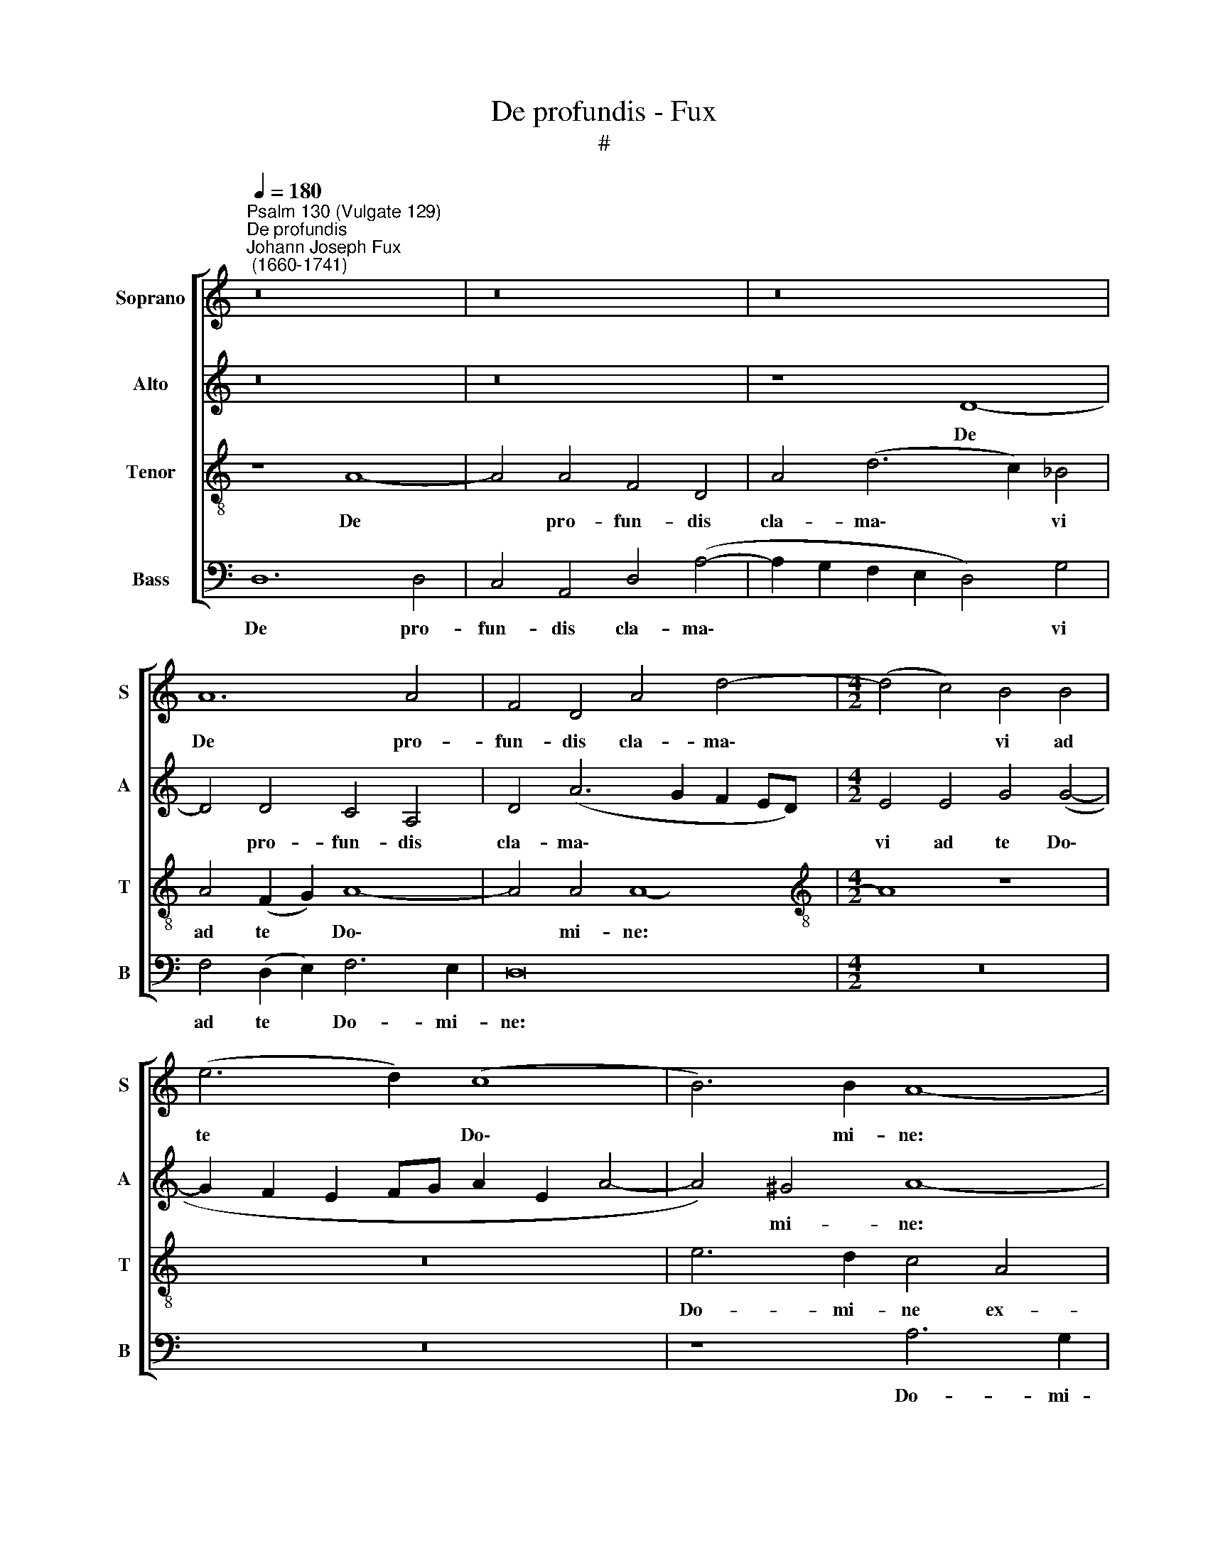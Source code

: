 X:1
T:De profundis - Fux
T:#
%%score [ 1 2 3 4 ]
L:1/8
Q:1/4=180
M:none
K:C
V:1 treble nm="Soprano" snm="S"
V:2 treble nm="Alto" snm="A"
V:3 treble-8 nm="Tenor" snm="T"
V:4 bass nm="Bass" snm="B"
V:1
"^Psalm 130 (Vulgate 129)""^De profundis""^Johann Joseph Fux\n (1660-1741)" z16 | z16 | z16 | %3
w: |||
 A12 A4 | F4 D4 A4 d4- |[M:4/2] (d4 c4) B4 B4 | (e6 d2) (c8 | B6) B2 A8- | A8 z8 | e6 d2 c4 A4 | %10
w: De pro-|fun- dis cla- ma\-|* * vi ad|te * Do\-|* mi- ne:||Do- mi- ne ex-|
 d6 c2 B4 G2 B2 | c6 B2 A4 A4 | _B8 A8 | z4 A8 A4 | A4 A4 _B8 | A4 d8 c4 | (B6 c2 d2 A2 d4- | %17
w: au- di vo- cem, ex-|au- di vo- cem|me- am.|Fi- ant|au- res tu-|ae in- ten-|den\- * * * *|
 d2 cB c8 B4) | c16 | z16 | z8 d4 c4 | _B4 c4 A4 F4 | G4 c4 (A2 B2 c4- | c4) B4 c4 (c4- | %24
w: |tes.||Si i-|ni- qui- ta- tes|ob- ser- va\- * *|* ve- ris Do\-|
 c2 _B2 A2 G2 A6) A2 | _B4 d6 d2 d4 | _B8 z4 B4 | _B2 A2 (A8 G4) | A16 | z16 | z16 | z16 | %32
w: * * * * * mi-|ne: Do- mi- ne|quis, quis|su- sti- ne\- *|bit?||||
 z4 A4 B4 B4 | c6 _B2 (A4 d4) | _B8 z4 c4 | c6 _B2 A4 A4 | _B4 B4 A4 A4- | A4 (G8 F4 | E6) E2 D8 | %39
w: Et pro- pter|le- gem tu\- *|am su-|sti- nu- i te|Do- mi- ne, te|* Do\- *|* mi- ne.|
 z16 | z16 | z16 | c4 (d8 c2 B2 | c4 A4) B4 c4- | c4 _B2 A2 (G4 A2 B2) | A4 c6 _B2 B4- | %46
w: |||Spe- ra\- * *|* * vit a\-|* ni- ma me\- * *|a, a- ni- ma|
 B4 (A8 G2 F2) | G4 A4 G6 G2 | F16 | z16 | z16 | F4 F4 G4 A4 | _B4 B8 A4 | G8 F4 A4- | %54
w: * me\- * *|a in Do- mi-|no.|||A cu- sto- di-|a ma- tu-|ti- na us\-|
 A2 A2 G4 F8 | E4 c8 _B4 | A6 A2 G8- | G8 z8 | z8 z4 d4- | d4 c4 _B4 B4 | A4 A4 A6 A2 | A4 A8 d4 | %62
w: * que ad no-|ctem: spe- ret|Is- ra- el,||spe\-|* ret Is- ra-|el in Do- mi-|no. Qui- a|
 c4 B4 A4 B4 | c12 d4 | c4 c4 _B8- | (B4 A8 G4- | G4) ^F4 G8 | z4 _B4 B4 B4 | _B8 A4 d4- | %69
w: a- pud Do- mi-|num mi-|se- ri- cor\-||* di- a:|et co- pi-|o- sa a\-|
 d4 c4 _B8 | A6 A2 (G4 F4-) | F4 E4 F8 | z8 z4 F4 | _B8 G4 c4- | c2 _B2 (A2 G2) F4 G4 | %75
w: * pud e-|um re- dem\- *|* ti- o.|Et|i- pse re\-|* di- met * Is- ra-|
 A4 A4 A6 A2 | A8 z4 f4 | f6 e2 d4 d4 | c4 c4 _B4 B4 | _B8 A8- | A8 !fermata!A16 || z8 z4 (A4- | %82
w: el, ex o- mni-|bus, ex|o- mni- bus i-|ni- qui- ta- ti-|bus e\-|* ius.|Glo\-|
 A2 B2 c2 d2 e2) e2 e4- | e2 d2 d2 (cB) c4 c4 | B4 B6 A2 A4- | A2 A2 A4 (^G4 A4-) | %86
w: * * * * * ri- a|* Pa- tri, et * Fi- li-|o, et Spi- ri\-|* tu- i san\- *|
 (A4 ^G4) A4 A4- | A4 A4 B8 | B4 d6 c2 c4- | c4 B4 c4 G4 | G4 G4 A8 | G16 | z8 z4 c4- | %93
w: * * cto: Si\-|* cut e-|rat in prin- ci\-|* pi- o, et|nunc, et sem-|per,|et|
 c2 _B2 B6 A2 A4- | A4[Q:1/4=176] G8[Q:1/4=171] (F2[Q:1/4=170] G2) | %95
w: * in sae- cu- la|* sae- cu\- *|
[Q:1/4=167] A4[Q:1/4=164] A4[Q:1/4=159] A8- |[Q:1/4=153] A8[Q:1/4=150] !fermata!A16 |] %97
w: lo- rum, A\-|* men.|
V:2
 z16 | z16 | z8 D8- | D4 D4 C4 A,4 | D4 (A6 G2 F2 ED) |[M:4/2] E4 E4 G4 (G4- | %6
w: ||De|* pro- fun- dis|cla- ma\- * * * *|vi ad te Do\-|
 G2 F2 E2 FG A2 E2 A4- | A4) ^G4 A8- | A8 z8 | z8 A6 G2 | F4 D4 G6 F2 | E4 C2 E2 F6 E2 | %12
w: |* mi- ne:||Do- mi-|ne ex- au- di|vo- cem, ex- au- di|
 (D4 G8) F4 | E8 D4 D4- | D4 D4 D4 D4 | F8 E4 A4- | A4 G4 (F8 | E8 D8) | C16 | z16 | z16 | %21
w: vo\- * cem|me- am. Fi\-|* ant au- res|tu- ae in\-|* ten- den\-||tes.|||
 z8 C4 D4 | E4 (D2 E2) F4 A4 | G6 F2 E6 E2 | D4 G8 ^F4 | G4 _B6 B2 B4 | G8 z4 G4 | G2 F2 (F8 D4) | %28
w: Si i-|ni- qui\- * ta- tes|ob- ser- va- ve-|ris Do- mi-|ne: Do- mi- ne|quis, quis|su- sti- ne\- *|
 E16 | z16 | z16 | z4 D4 E4 E4 | F6 E2 (D4 G4) | E4 (G8 ^F4) | G4 G4 G6 F2 | E12 F4 | G4 G4 F6 E2 | %37
w: bit?|||Et pro- pter|le- gem tu\- *|am, tu\- *|am su- sti- nu-|i te|Do- mi- ne, te|
 (D8 ^C4 D4- | D4) ^C4 D8 | z16 | z16 | z16 | z16 | E4 (F8 E2 D2) | (E4 D4 E4 F2 G2) | %45
w: Do\- * *|* mi- ne.|||||Spe- ra\- * *||
 F4 A6 G2 G4- | G4 (F8 E2 D2) | E2 E2 F8 E4 | F8 z8 | C4 C4 D6 E2 | F4 F8 E4 | D8 C8 | %52
w: vit a- ni- ma|* me\- * *|a in Do- mi-|no.|A cu- sto- di-|a ma- tu-|ti- na|
 z4 G4 C4 C4 | (D4 E4 F8- | F4 C8 B,4) | C4 (C2 D2 E2 F2 G4- | G2) C2 F6 E2 E4- | E4 D4 C8- | %58
w: us- que ad|no\- * *||ctem: spe\- * * * *|* ret, spe- ret Is-|* ra- el,|
 C8 (D6 E2 | F2 G2 A6) D2 G4- | G2 F2 F2 F2 E6 E2 | D8 z4 F4- | F4 F4 E4 D4 | E6 E2 F4 _B4- | %64
w: * spe\- *|* * * ret Is\-|* ra- el in Do- mi-|no. Qui\-|* a a- pud|Do- mi- num mi\-|
 B4 A6 G2 G4- | (G4 F6 E2 D4- | D4) D4 D8 | z4 G4 G4 G4 | G8 F4 D4- | D4 E4 (F4 G4) | F6 E2 D6 D2 | %71
w: * se- ri- cor\-||* di- a:|et co- pi-|o- sa a\-|* pud e\- *|um re- dem- pti-|
 C8 z4 C4 | F8 D8 | G6 F2 (E8- | E4 F4) D4 D4 | ^C4 (C2 D2) E6 E2 | E4 E4 F2 G2 (A4- | %77
w: o. Et|i- pse|re- di- met|* * Is- ra-|el, ex * o- mni-|bus i- ni- qui- ta\-|
 A4 G2 A2 _B2 A2 G4- | G2 FE F6) E2 D4- | D4 (G8 F4 | E8) !fermata!D16 || (D6 E2 F2 G2 A4- | %82
w: |* * * * ti- bus|* e\- *|* ius.|Glo\- * * * *|
 A4) A4 A4 E4 | F4 D4 E6 E2 | D4 D4 E2 E2 E4- | E4 D4 E8 | E4 E8 E4 | (E4 ^F4) G8- | G4 A4 G8 | %89
w: * ri- a Pa-|tri, et Fi- li-|o, et Spi- ri- tu\-|* i san-|cto: Si- cut|e\- * rat|* in prin-|
 F6 F2 E4 E4 | E4 E4 F8 | E16 | z8 z4 A4- | A2 G2 G6 F2 F4- | F4 E2 D2 ^C2 C2 (D4 | E4) F4 (E6 D2 | %96
w: ci- pi- o, et|nunc, et sem-|per,|et|* in sae- cu- la|* sae- cu- lo- rum, A\-|* men, A\- *|
 E8) !fermata!D16 |] %97
w: * men.|
V:3
 z8 A8- | A4 A4 F4 D4 | A4 (d6 c2) _B4 | A4 (F2 G2) A8- | A4 A4 A8- |[M:4/2][K:treble-8] A8 z8 | %6
w: De|* pro- fun- dis|cla- ma\- * vi|ad te * Do\-|* mi- ne:||
 z16 | e6 d2 c4 A4 | d6 c2 B4 G2 B2 | c6 B2 A8 | (B8 G8 | A8) F2 D2 d4- | d2 d2 e6 d2 (d4- | %13
w: |Do- mi- ne ex-|au- di vo- cem, ex-|au- di vo\-||* cem, ex- au\-|* di vo- cem me\-|
 d4 ^c4) d8- | d8 z8 | z16 | z16 | z8 G8 | A8 G4 c4- | c4 _B4 A4 A4 | (G4 A4 _B4) A4 | G8 A8 | %22
w: * * am.||||In|vo- cem de\-|* pre- ca- ti-|o\- * * nis|me- ae.|
 z16 | z16 | z8 d6 d2 | d8 _B8 | d8 z4 d4 | ^c4 c4 d8 | ^c16 | z4 d8 c4 | _B4 G4 A4 A4 | %31
w: ||Do- mi-|ne quis,|quis, quis|su- sti- ne-|bit?|Qui- a|a- pud te pro-|
 G2 A2 _B8 A2 G2 | A8 z8 | z8 z4 d4 | d6 c2 (_B4 G4) | c4 c6 _B2 A4 | d12 (D2 E2 | F4) G4 A8 | %38
w: pi- ti- a- ti- o|est:|su-|sti- nu- i, *|su- sti- nu- i|te Do\- *|* mi- ne.|
 z4 A4 B6 B2 | c4 e6 e2 d4 | c8 B6 c2 | (d2 c2 A2 B2 c4) B4 | (A12 ^G4) | A8 z8 | A4 (_B8 A2 G2 | %45
w: Su- sti- nu-|it a- ni- ma|me- a in|ver\- * * * * bo|e\- *|ius:|spe- ra\- * *|
 A4) F4 G6 G2 | A8 _B8- | B4 A2 _B2 c6 c2 | A16 | z8 F8 | F8 G6 A2 | _B4 B8 A4 | G8 F4 A4 | %53
w: * vit a- ni-|ma me\-|* a in Do- mi-|no.|A|cu- sto- di-|a ma- tu-|ti- na us-|
 _B6 B2 (A4 F4- | F4 G4 A4 F4) | G8 z8 | z8 z4 c4- | c4 _B4 (A8 | G6) G2 F4 f4- | f4 f4 d6 d2 | %60
w: que ad no\- *||ctem:|spe\-|* ret Is\-|* ra- el, spe\-|* ret Is- ra-|
 ^c2 c2 d8 c4 | d8 z4 A4- | A4 d4 c4 B4 | A6 G2 F4 F4 | G4 A4 (_B4 c2 d2) | (c6 _Bc d4 B4 | %66
w: el in Do- mi-|no. Qui\-|* a a- pud|Do- mi- num mi-|se- ri- cor\- * *||
 A6) A2 _B8 | z4 d4 d4 d4 | (d6 e2) f4 f4- | f4 e4 d8 | c4 c4 (_B4 A4) | G6 G2 A8 | z4 F4 _B8 | %73
w: * di- a:|et co- pi-|o\- * sa a\-|* pud e-|um re- dem\- *|* ti- o.|Et i-|
 G12 A4- | A2 G2 F4 F4 (E2 D2) | E4 e4 ^c6 c2 | ^c4 c4 d4 d4 | (d6 c2 _B4) B4 | A4 c4 d2 e2 f4- | %79
w: pse re\-|* di- met Is- ra\- *|el, ex o- mni-|bus i- ni- qui-|ta\- * * ti-|bus, i- ni- qui- ta\-|
 f2 e2 d4 (^c4 d4- | d4 ^c4) !fermata!d16 || z8 A6 B2 | (c2 d2 e2 d2) c4 B2 B2 | A6 A2 G4 e4 | %84
w: * ti- bus e\- *|* * ius.|Glo- ri-|a * * * Pa- tri, et|Fi- li- o, et|
 f6 f2 e3 d (c4- | c4 B2 A2 B4 c4) | B8 A4 c4- | c4 c4 d8 | d4 A4 (B4 G4) | d6 d2 G4 c4 | %90
w: Spi- ri- tu- i san\-||* cto: Si\-|* cut e-|rat in prin\- *|ci- pi- o, et|
 c4 c4 c8 | c4 c8 c4 | _B6 (AG) A4 f2 e2 | d8 c8- | c4 (G4 A6 B2 | ^c4 d8 c2 B2 | %96
w: nunc, et sem-|per, et in|sae- cu\- * la sae- cu-|lo- rum,|* A\- * *||
 ^c8) !fermata!d16 |] %97
w: * men.|
V:4
 D,12 D,4 | C,4 A,,4 D,4 (A,4- | A,2 G,2 F,2 E,2 D,4) G,4 | F,4 (D,2 E,2) F,6 E,2 | D,16 | %5
w: De pro-|fun- dis cla- ma\-|* * * * * vi|ad te * Do- mi-|ne:|
[M:4/2] z16 | z16 | z8 A,6 G,2 | F,4 D,4 G,6 F,2 | E,4 C,2 E,2 F,6 E,2 | (D,8 E,8 | C,8 D,8) | %12
w: ||Do- mi-|ne ex- au- di|vo- cem, ex- au- di|vo\- *||
 G,8 (A,8 | A,,8) D,8- | D,16 | D,8 z8 | z16 | z16 | z4 C,4 E,8 | D,4 G,8 F,4 | %20
w: cem me\-|* am.|||||In vo-|cem de- pre-|
 E,4 C,4 D,2 E,2 (F,4- | F,4 E,4) F,8 | z16 | z16 | z16 | G,6 G,2 G,8 | G,8 z4 G,4 | A,4 A,4 _B,8 | %28
w: ca- ti- o- nis me\-|* * ae.||||Do- mi- ne|quis, quis|su- sti- ne-|
 A,4 A,8 G,4 | F,4 D,4 E,6 E,2 | D,4 E,4 (F,4 E,2 D,2 | E,4 D,4 C,4) C,4 | F,8 G,8 | z16 | %34
w: bit? Qui- a|a- pud te pro-|pi- ti- a\- * *|* * * ti-|o est:||
 G,4 G,6 F,2 E,4 | C,4 A,,4 C,4 D,4 | (G,,2 A,,2 _B,,2 C,2 D,6 C,2 | _B,,6) B,,2 A,,8- | %38
w: su- sti- nu- i|te Do- mi- ne.|Do\- * * * * *|* mi- ne.|
 A,,8 z4 D,4 | E,6 E,2 F,8 | z4 A,6 A,2 G,4 | F,8 E,4 E,4 | (F,2 E,2) (D,2 C,2) B,,8 | A,,8 z8 | %44
w: * Su-|sti- nu- it|a- ni- ma|me- a in|ver\- * bo * e-|ius:|
 z16 | z16 | z16 | z8 C,4 C,4 | D,6 E,2 F,4 F,4- | F,4 E,4 (D,4 _B,,4) | A,,4 D,4 _B,,4 C,4 | %51
w: |||A cu-|sto- di- a ma\-|* tu- ti\- *|na us- que ad|
 (D,8 E,4 F,4- | F,4 E,4) F,4 F,4 | (_B,,4 C,4 D,6 E,2 | F,4 E,4 D,8) | C,8 z8 | z8 (C,6 D,2 | %57
w: no\- * *|* * ctem, ad|no\- * * *||ctem:|spe\- *|
 E,2 F,2 G,6) C,2 F,4- | F,4 E,4 D,6 C,2 | _B,,4 F,4 G,6 G,2 | A,4 D,4 A,,6 A,,2 | D,16 | z16 | %63
w: * * * ret, spe\-|* ret Is- ra-|el in Do- mi-|no, in Do- mi-|no.||
 z4 A,8 D,4 | E,4 F,4 G,6 F,2 | E,4 F,4 _B,,6 C,2 | D,6 D,2 G,,4 G,4 | G,4 G,4 G,8 | %68
w: Qui- a|a- pud Do- mi-|num mi- se- ri-|cor- di- a: et|co- pi- o-|
 (G,,2 A,,2 _B,,2 C,2 D,4) !courtesy!_B,,4- | B,,4 C,4 (D,4 E,4) | F,4 F,4 _B,,8 | C,6 C,2 F,,8 | %72
w: sa * * * * a\-|* pud e\- *|um re- dem\-|* ti- o.|
 z16 | z4 G,,4 C,8 | A,,4 D,6 C,2 _B,,4 | A,,6 A,,2 A,,8 | z4 A,4 D,6 E,2 | F,4 F,4 G,8 | %78
w: |Et i-|pse re- di- met|Is- ra- el,|ex o- mni-|bus i- ni-|
 A,8 _B,6 A,2 | G,8 (A,8 | A,,8) !fermata!D,16 || z4 D,6 E,2 (F,2 G,2) | A,8 A,4 G,4 | %83
w: qui- ta- ti-|bus e\-|* ius.|Glo- ri- a *|Pa- tri, et|
 F,4 F,4 E,4 A,,4 | D,4 D,4 C,6 (D,E,) | F,8 E,4 E,4- | E,4 E,4 A,8- | A,8 G,4 G,4- | %88
w: Fi- li- o, et|Spi- ri- tu- i *|san- cto: Si\-|* cut e\-|* rat in|
 G,4 F,4 (E,8 | D,6) D,2 C,4 C,4 | C,4 C,4 F,8 | C,8 C,4 C,4 | D,6 E,2 F,8 | G,4 G,,4 A,,6 _B,,2 | %94
w: * prin- ci\-|* pi- o, et|nunc, et sem-|per, et in|sae- cu- la|sae- cu- lo- rum,|
 (C,6 _B,,2 A,,8- | A,,16 | A,,8) !fermata!D,16 |] %97
w: A\- * *||* men.|

